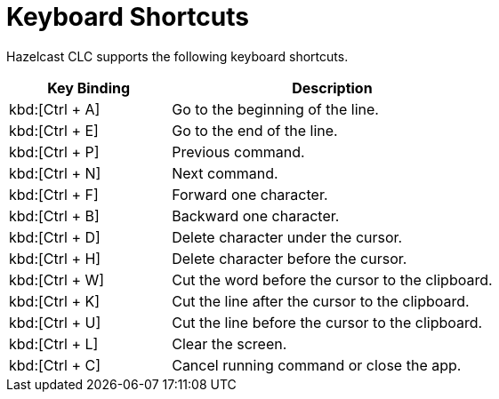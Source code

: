 = Keyboard Shortcuts
:description: Hazelcast CLC supports the following keyboard shortcuts.

{description}

[cols="1a,2a"]
|===
|Key Binding|Description

|kbd:[Ctrl + A]
|Go to the beginning of the line.

|kbd:[Ctrl + E]
|Go to the end of the line.

|kbd:[Ctrl + P]
|Previous command.

|kbd:[Ctrl + N]
|Next command.

|kbd:[Ctrl + F]
|Forward one character.

|kbd:[Ctrl + B]
|Backward one character.

|kbd:[Ctrl + D]
|Delete character under the cursor.

|kbd:[Ctrl + H]
|Delete character before the cursor.

|kbd:[Ctrl + W]
|Cut the word before the cursor to the clipboard.

|kbd:[Ctrl + K]
|Cut the line after the cursor to the clipboard.

|kbd:[Ctrl + U]
|Cut the line before the cursor to the clipboard.

|kbd:[Ctrl + L]
|Clear the screen.

|kbd:[Ctrl + C]
|Cancel running command or close the app.

|===